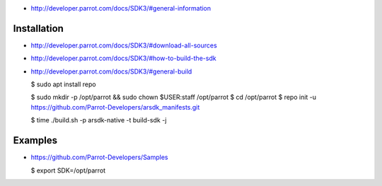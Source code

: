 -  http://developer.parrot.com/docs/SDK3/#general-information

Installation
------------

-  http://developer.parrot.com/docs/SDK3/#download-all-sources

-  http://developer.parrot.com/docs/SDK3/#how-to-build-the-sdk

-  http://developer.parrot.com/docs/SDK3/#general-build

   $ sudo apt install repo

   $ sudo mkdir -p /opt/parrot && sudo chown $USER:staff /opt/parrot $
   cd /opt/parrot $ repo init -u
   https://github.com/Parrot-Developers/arsdk_manifests.git

   $ time ./build.sh -p arsdk-native -t build-sdk -j

Examples
--------

-  https://github.com/Parrot-Developers/Samples

   $ export SDK=/opt/parrot
